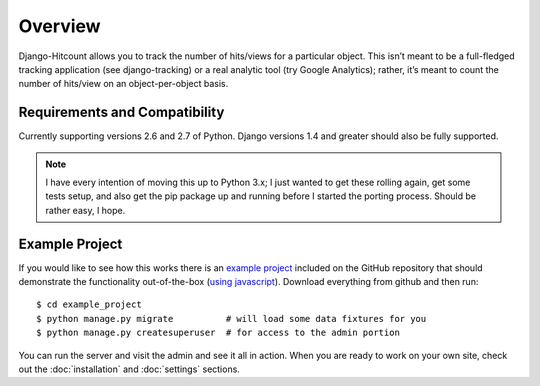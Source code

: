 Overview
========

Django-Hitcount allows you to track the number of hits/views for a particular object. This isn’t meant to be a full-fledged tracking application (see django-tracking) or a real analytic tool (try Google Analytics); rather, it’s meant to  count the number of hits/view on an object-per-object basis.

Requirements and Compatibility
------------------------------

Currently supporting versions 2.6 and 2.7 of Python.  Django versions 1.4 and greater should also be fully supported.

.. note::

 I have every intention of moving this up to Python 3.x; I just wanted to get these rolling again, get some tests setup, and also get the pip package up and running before I started the porting process.  Should be rather easy, I hope.

Example Project
---------------

If you would like to see how this works there is an `example project`_ included on the GitHub repository that should demonstrate the functionality out-of-the-box (`using javascript`_).  Download everything from github and then run::

    $ cd example_project
    $ python manage.py migrate          # will load some data fixtures for you
    $ python manage.py createsuperuser  # for access to the admin portion

You can run the server and visit the admin and see it all in action.  When you are ready to work on your own site, check out the :doc:`installation` and :doc:`settings` sections.

.. _using javascript: https://github.com/thornomad/django-hitcount/blob/master/hitcount/static/hitcount/hitcount-jquery.js

.. _example project: https://github.com/thornomad/django-hitcount/tree/master/example_project
